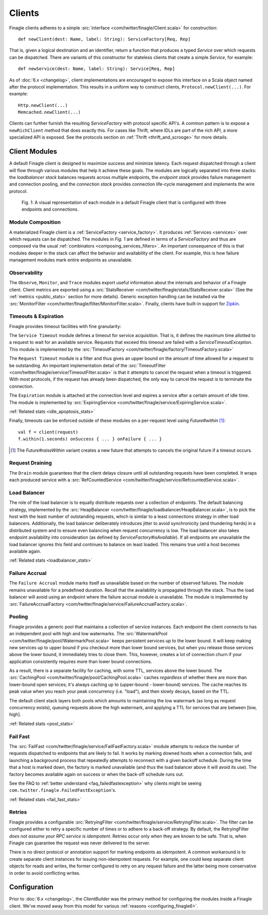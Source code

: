 .. _finagle_clients:

Clients
=======

Finagle clients adheres to a simple :src:`interface <com/twitter/finagle/Client.scala>` for
construction:

::

  def newClient(dest: Name, label: String): ServiceFactory[Req, Rep]

That is, given a logical destination and an identifier, return a function
that produces a typed `Service` over which requests can be dispatched.
There are variants of this constructor for stateless clients that create a simple
`Service`, for example:

::

  def newService(dest: Name, label: String): Service[Req, Rep]

As of :doc:`6.x <changelog>`, client implementations are encouraged to expose
this interface on a Scala object named after the protocol implementation. This
results in a uniform way to construct clients, ``Protocol.newClient(...)``. For
example:

::

    Http.newClient(...)
    Memcached.newClient(...)

Clients can further furnish the resulting `ServiceFactory` with protocol
specific API's. A common pattern is to expose a ``newRichClient`` method that
does exactly this. For cases like Thrift, where IDLs are part of
the rich API, a more specialized API is exposed. See the protocols section on
:ref:`Thrift <thrift_and_scrooge>` for more details.

.. _client_modules:

Client Modules
--------------

A default Finagle client is designed to maximize success and minimize latency.
Each request dispatched through a client will flow through various modules that
help it achieve these goals. The modules are logically separated into three
stacks: the `loadbalancer stack` balances requests across multiple endpoints, the
`endpoint stack` provides failure management and connection pooling, and
the `connection stack` provides connection life-cycle management and implements
the wire protocol.

.. figure:: _static/clientstack.svg

    Fig. 1: A visual representation of each module in a default Finagle client
    that is configured with three endpoints and connections.


Module Composition
^^^^^^^^^^^^^^^^^^

A materialized Finagle client is a :ref:`ServiceFactory <service_factory>`. It produces
:ref:`Services <services>` over which requests can be dispatched. The modules in
`Fig. 1` are defined in terms of a `ServiceFactory` and thus are composed via the usual
:ref:`combinators <composing_services_filters>`. An important consequence of this is that
modules deeper in the stack can affect the behavior and availability of the client. For example,
this is how failure management modules mark entire endpoints as unavailable.

Observability
^^^^^^^^^^^^^

The ``Observe``, ``Monitor``, and ``Trace`` modules export useful information about the internals and
behavior of a Finagle client. Client metrics are exported using a :src:`StatsReceiver <com/twitter/finagle/stats/StatsReceiver.scala>`
(See the :ref:`metrics <public_stats>` section for more details). Generic exception handling can
be installed via the :src:`MonitorFilter <com/twitter/finagle/filter/MonitorFilter.scala>`.
Finally, clients have built-in support for `Zipkin <http://twitter.github.com/zipkin/>`_.

Timeouts & Expiration
^^^^^^^^^^^^^^^^^^^^^

Finagle provides timeout facilities with fine granularity:

The ``Service Timeout`` module defines a timeout for service acquisition. That is,
it defines the maximum time allotted to a request to wait for an available service. Requests
that exceed this timeout are failed with a `ServiceTimeoutException`. This module
is implemented by the :src:`TimeoutFactory <com/twitter/finagle/factory/TimeoutFactory.scala>`

The ``Request Timeout`` module is a filter and thus gives an upper bound on the amount of
time allowed for a request to be outstanding. An important implementation detail of the
:src:`TimeoutFilter <com/twitter/finagle/service/TimeoutFilter.scala>` is that it attempts
to cancel the request when a timeout is triggered. With most protocols, if the request has
already been dispatched, the only way to cancel the request is to terminate the connection.

The ``Expiration`` module is attached at the connection level and expires a service after a
certain amount of idle time. The module is implemented by
:src:`ExpiringService <com/twitter/finagle/service/ExpiringService.scala>`.

:ref:`Related stats <idle_apoptosis_stats>`

Finally, timeouts can be enforced outside of these modules on a per-request level using
`Future#within` [#]_:

::

  val f = client(request)
  f.within(1.seconds) onSuccess { ... } onFailure { ... }

.. [#] The `Future#raiseWithin` variant creates a new future
       that attempts to cancels the original future if a timeout
       occurs.

Request Draining
^^^^^^^^^^^^^^^^

The ``Drain`` module guarantees that the client delays closure until all
outstanding requests have been completed. It wraps each produced service with
a :src:`RefCountedService <com/twitter/finagle/service/RefcountedService.scala>`.

Load Balancer
^^^^^^^^^^^^^

.. _load_balancer:

The role of the load balancer is to equally distribute requests over a collection
of endpoints. The default balancing strategy, implemented by the
:src:`HeapBalancer <com/twitter/finagle/loadbalancer/HeapBalancer.scala>`, is
to pick the host with the least number of outstanding requests, which is similar to a
least connections strategy in other load balancers. Additionally, the load balancer
deliberately introduces jitter to avoid synchronicity (and thundering herds) in a
distributed system and to ensure even balancing when request concurrency is low.
The load balancer also takes endpoint availability into consideration (as defined
by `ServiceFactory#isAvailable`). If all endpoints are unavailable the load balancer
ignores this field and continues to balance on least loaded. This remains true until
a host becomes available again.

:ref:`Related stats <loadbalancer_stats>`

Failure Accrual
^^^^^^^^^^^^^^^

The ``Failure Accrual`` module marks itself as unavailable based on the number of observed
failures. The module remains unavailable for a predefined duration. Recall
that the availability is propagated through the stack. Thus the load balancer
will avoid using an endpoint where the failure accrual module is unavailable.
The module is implemented by :src:`FailureAccrualFactory <com/twitter/finagle/service/FailureAccrualFactory.scala>`.

Pooling
^^^^^^^

.. _watermark_pool:

Finagle provides a generic pool that maintains a collection of
service instances. Each endpoint the client connects to has an independent
pool with high and low watermarks. The :src:`WatermarkPool <com/twitter/finagle/pool/WatermarkPool.scala>` keeps
persistent services up to the lower bound. It will keep making new services up
to upper bound if you checkout more than lower bound services, but when
you release those services above the lower bound, it immediately tries
to close them. This, however, creates a lot of connection churn if your
application consistently requires more than lower bound connections.

.. _caching_pool:

As a result, there is a separate facility for caching, with some TTL,
services above the lower bound. The :src:`CachingPool <com/twitter/finagle/pool/CachingPool.scala>`
caches *regardless* of whether there are more than lower-bound open services;
it's always caching up to (upper-bound - lower-bound) services. The cache reaches
its peak value when you reach your peak concurrency (i.e. "load"),
and then slowly decays, based on the TTL.

The default client stack layers both pools which amounts to
maintaining the low watermark (as long as request concurrency exists),
queuing requests above the high watermark, and applying a TTL for
services that are between [low, high].

:ref:`Related stats <pool_stats>`

.. _client_fail_fast:

Fail Fast
^^^^^^^^^

The :src:`FailFast <com/twitter/finagle/service/FailFastFactory.scala>` module
attempts to reduce the number of requests dispatched to endpoints that are likely
to fail. It works by marking downed hosts when a connection fails, and launching a
background process that repeatedly attempts to reconnect with a given backoff schedule.
During the time that a host is marked down, the factory is marked unavailable (and thus
the load balancer above it will avoid its use). The factory becomes available
again on success or when the back-off schedule runs out.

See the FAQ to :ref:`better understand <faq_failedfastexception>` why clients
might be seeing ``com.twitter.finagle.FailedFastException``'s.

:ref:`Related stats <fail_fast_stats>`

Retries
^^^^^^^

Finagle provides a configurable :src:`RetryingFilter <com/twitter/finagle/service/RetryingFilter.scala>`.
The filter can be configured either to retry a specific number of times or to adhere to a back-off strategy.
By default, the RetryingFilter *does not assume your RPC service is idempotent*. Retries occur only when they
are known to be safe. That is, when Finagle can guarantee the request was never delivered to the
server.

There is no direct protocol or annotation support for marking endpoints as idempotent.
A common workaround is to create separate client instances for issuing non-idempotent requests.
For example, one could keep separate client objects for reads and writes, the former configured to retry on
any request failure and the latter being more conservative in order to avoid conflicting writes.

Configuration
-------------

Prior to :doc:`6.x <changelog>`, the `ClientBuilder` was the primary method for configuring
the modules inside a Finagle client. We've moved away from this model for various
:ref:`reasons <configuring_finagle6>`.
